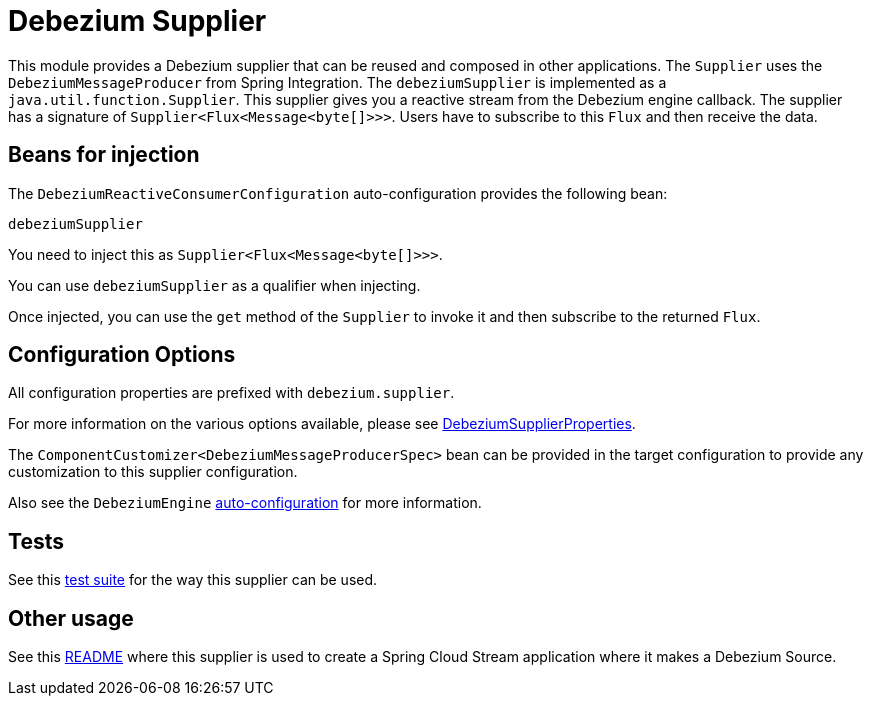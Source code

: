 = Debezium Supplier

This module provides a Debezium supplier that can be reused and composed in other applications.
The `Supplier` uses the `DebeziumMessageProducer` from Spring Integration.
The `debeziumSupplier` is implemented as a `java.util.function.Supplier`.
This supplier gives you a reactive stream from the Debezium engine callback.
The supplier has a signature of `Supplier<Flux<Message<byte[]>>>`.
Users have to subscribe to this `Flux` and then receive the data.

== Beans for injection

The `DebeziumReactiveConsumerConfiguration` auto-configuration provides the following bean:

`debeziumSupplier`

You need to inject this as `Supplier<Flux<Message<byte[]>>>`.

You can use `debeziumSupplier` as a qualifier when injecting.

Once injected, you can use the `get` method of the `Supplier` to invoke it and then subscribe to the returned `Flux`.

== Configuration Options

All configuration properties are prefixed with `debezium.supplier`.

For more information on the various options available, please see link:src/main/java/org/springframework/cloud/fn/supplier/debezium/DebeziumSupplierProperties.java[DebeziumSupplierProperties].

The `ComponentCustomizer<DebeziumMessageProducerSpec>` bean can be provided in the target configuration to provide any customization to this supplier configuration.

Also see the `DebeziumEngine` link:../../common/spring-debezium-autoconfigure/README.adoc[auto-configuration] for more information.

== Tests

See this link:src/test/java/org/springframework/cloud/fn/supplier/debezium/it/supplier/DebeziumSupplierIntegrationTests.java[test suite] for the way this supplier can be used.

== Other usage

See this https://github.com/spring-cloud/stream-applications/blob/main/applications/source/debezium-source/README.adoc[README] where this supplier is used to create a Spring Cloud Stream application where it makes a Debezium Source.